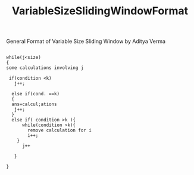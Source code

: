 :PROPERTIES:
:ID:       8626e3f6-3a05-46ab-9969-f6f41db2c2e8
:END:
#+title: VariableSizeSlidingWindowFormat
***** General Format of Variable Size Sliding Window by Aditya Verma


#+begin_src

while(j<size)
{
some calculations involving j

 if(condition <k)
   j++;

  else if(cond. ==k)
  {
  ans=calcul;ations
   j++;
  }
  else if( condition >k ){
      while(condition >k){
        remove calculation for i
        i++;
    }
      j++

   }

}
#+end_src
